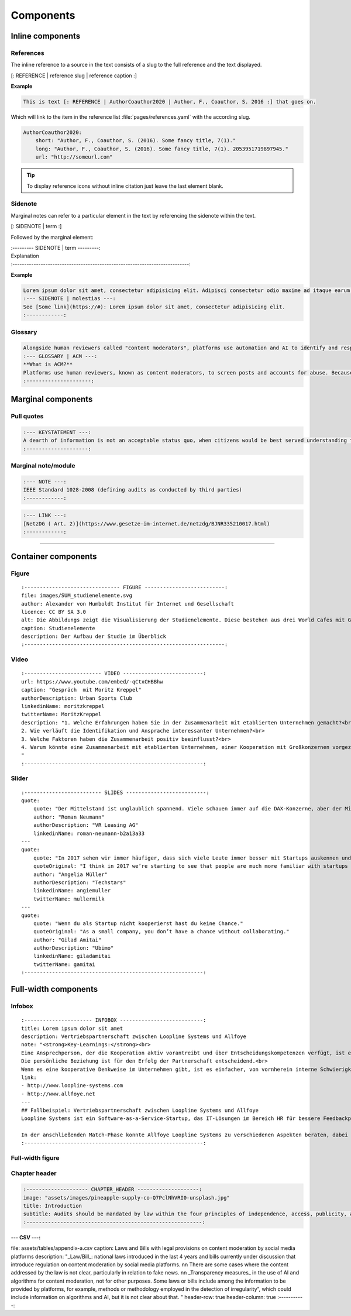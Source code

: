 .. role:: variable
    :class: guilabel variable

.. role:: syntax
    :class: guilabel syntax

**********
Components
**********


Inline components
=================


References
----------

The inline reference to a source in the text consists of a slug to the full reference and the text displayed.

:syntax:`[: REFERENCE |` :variable:`reference slug` :syntax:`|` :variable:`reference caption`  :syntax:`\ :]`


**Example**

.. code:: md

    This is text [: REFERENCE | AuthorCoauthor2020 | Author, F., Coauthor, S. 2016 :] that goes on.

Which will link to the item in the reference list :file:`pages/references.yaml` with the according slug.

.. code:: yaml

  AuthorCoauthor2020:
      short: "Author, F., Coauthor, S. (2016). Some fancy title, 7(1)."
      long: "Author, F., Coauthor, S. (2016). Some fancy title, 7(1). 2053951719897945."
      url: "http://someurl.com"

.. TIP::
   To display reference icons without inline citation just leave the last element blank.


Sidenote
--------

Marginal notes can refer to a particular element in the text by referencing the sidenote within the text.

:syntax:`[: SIDENOTE |` :variable:`term` :syntax:`\ :]`

Followed by the marginal element:

| :syntax:`:--------- SIDENOTE |` :variable:`term` :syntax:`\ ---------:`
| :variable:`Explanation`
| :syntax:`:---------------------------------------------------------------------------:`

**Example**

.. code:: md

    Lorem ipsum dolor sit amet, consectetur adipisicing elit. Adipisci consectetur odio maxime ad itaque earum [: SIDENOTE | molestias :], aliquam hic neque inventore minima ea doloribus. Voluptatibus illo incidunt, est, consequatur quam quae.
    :--- SIDENOTE | molestias ---:
    See [Some link](https://#): Lorem ipsum dolor sit amet, consectetur adipisicing elit.
    :------------:

Glossary
--------

.. code:: md

    Alongside human reviewers called "content moderators", platforms use automation and AI to identify and respond to problematic content and behaviour. The benefit of [: GLOSSARY | ACM | algorithmic content moderation (ACM) :] is that it is a fast and globally scalable way to prevent offensive content being uploaded and travelling across the globe within seconds. It can also spare human content moderators some of the tedium of a very repetitive job, as well as the trauma of viewing the most distressing content, such as child abuse imagery.
    :--- GLOSSARY | ACM ---:
    **What is ACM?**
    Platforms use human reviewers, known as content moderators, to screen posts and accounts for abuse. Because of the large amount of activity that happens on platforms everyday, content moderation is too large a task for human content moderators alone. Platforms therefore use technical automation to identify and sanction violating posts and accounts. ACM refers to "systems that classify user-generated content based on either matching or prediction, leading to a decision and governance outcome (e.g. removal, geoblocking, account takedown)"[: REFERENCE | GorwaKatzenbach2020 | :]. This could be as simple as a bot that deletes posts with a certain keyword in them. However, large platforms routinely and increasingly use complex, advanced technologies, such as machine learning (ML), to undertake tasks in content moderation.
    :---------------------:

Marginal components
===================

Pull quotes
-----------

.. code:: md

    :--- KEYSTATEMENT ---:
    A dearth of information is not an acceptable status quo, when citizens would be best served understanding the way a platform works in order to make informed decisions on whether and how to engage online
    :--------------------:


Marginal note/module
--------------------

.. code:: md

    :--- NOTE ---:
    IEEE Standard 1028-2008 (defining audits as conducted by third parties)
    :------------:


.. code:: md

    :--- LINK ---:
    [NetzDG ( Art. 2)](https://www.gesetze-im-internet.de/netzdg/BJNR335210017.html)
    :------------:

-----------

Container components
=====================

Figure
------

::

    :------------------------------- FIGURE --------------------------:
    file: images/SUM_studienelemente.svg
    author: Alexander von Humboldt Institut für Internet und Gesellschaft
    licence: CC BY SA 3.0
    alt: Die Abbildungs zeigt die Visualisierung der Studienelemente. Diese bestehen aus drei World Cafes mit Gruppendiskussionen beim Tech Open Air, einem Roundtable Meeting mit ExpertInnen am HIIG, vier Workshops zu den Kollaborationsphasen Learn, Match und Partner im Digital Spielfeld Hub, einer schriftlichen Befragung und 20 Interviews mit ExpertInnen aus den USA und Deutschland.
    caption: Studienelemente
    description: Der Aufbau der Studie im Überblick
    :-----------------------------------------------------------------:


Video
-----

::

    :------------------------- VIDEO --------------------------:
    url: https://www.youtube.com/embed/-qCtxCHBBhw
    caption: "Gespräch  mit Moritz Kreppel"
    authorDescription: Urban Sports Club
    linkedinName: moritzkreppel
    twitterName: MoritzKreppel
    description: "1. Welche Erfahrungen haben Sie in der Zusammenarbeit mit etablierten Unternehmen gemacht?<br>
    2. Wie verläuft die Identifikation und Ansprache interessanter Unternehmen?<br>
    3. Welche Faktoren haben die Zusammenarbeit positiv beeinflusst?<br>
    4. Warum könnte eine Zusammenarbeit mit etablierten Unternehmen, einer Kooperation mit Großkonzernen vorgezogen werden?
    "
    :----------------------------------------------------------:

Slider
------

::

    :------------------------- SLIDES --------------------------:
    quote:
        quote: "Der Mittelstand ist unglaublich spannend. Viele schauen immer auf die DAX-Konzerne, aber der Mittelstand bietet unglaublich viel Potenzial für Startups und er öffnet sich ihnen gegenüber mehr und mehr. Es gibt ein paar erste treibende Kräfte und die Tendenz, dass viele mittelständische Unternehmen mittlerweile die Wichtigkeit des Themas erkannt haben. Darüber hinaus ist das Thema Digitalisierung nicht mehr nur ein Gespenst, sondern Realität."
        author: "Roman Neumann"
        authorDescription: "VR Leasing AG"
        linkedinName: roman-neumann-b2a13a33
    ---
    quote:
        quote: "In 2017 sehen wir immer häufiger, dass sich viele Leute immer besser mit Startups auskennen und es mittlerweile eine gemeinsame Sprache gibt. Die Erfahrungen und das Wissen, wie man mit Startups kommuniziert und umgeht, nehmen kontinuierlich zu."
        quoteOriginal: "I think in 2017 we’re starting to see that people are much more familiar with startups and that there’s common language. There’s tribal knowledge in knowing how to talk or deal with the startups."
        author: "Angelia Müller"
        authorDescription: "Techstars"
        linkedinName: angiemuller
        twitterName: mullermilk
    ---
    quote:
        quote: "Wenn du als Startup nicht kooperierst hast du keine Chance."
        quoteOriginal: "As a small company, you don’t have a chance without collaborating."
        author: "Gilad Amitai"
        authorDescription: "Ubimo"
        linkedinName: giladamitai
        twitterName: gamitai
    :----------------------------------------------------------:



Full-width components
=====================

Infobox
-------

::

    :---------------------- INFOBOX ---------------------------:
    title: Lorem ipsum dolor sit amet
    description: Vertriebspartnerschaft zwischen Loopline Systems und Allfoye
    note: "<strong>Key-Learnings:</strong><br>
    Eine Ansprechperson, der die Kooperation aktiv vorantreibt und über Entscheidungskompetenzen verfügt, ist ein Kennzeichen für Commitment.<br>
    Die persönliche Beziehung ist für den Erfolg der Partnerschaft entscheidend.<br>
    Wenn es eine kooperative Denkweise im Unternehmen gibt, ist es einfacher, von vornherein interne Schwierigkeiten aus dem Weg zu räumen."
    link:
    - http://www.loopline-systems.com
    - http://www.allfoye.net
    ---
    ## Fallbeispiel: Vertriebspartnerschaft zwischen Loopline Systems und Allfoye
    Loopline Systems ist ein Software-as-a-Service-Startup, das IT-Lösungen im Bereich HR für bessere Feedbackprozesse in Unternehmen anbietet. Allfoye ist eine mittelständische Unternehmensberatung, die Beratungsleistungen zu neuen Geschäftsmodellen und digitaler Transformation bereitstellt. Die beiden Unternehmen arbeiten in einer Vertriebspartnerschaft zusammen, wobei Allfoye die Loopline Systems Software wiederum seinen Kunden zur Verfügung stellt.

    In der anschließenden Match-Phase konnte Allfoye Loopline Systems zu verschiedenen Aspekten beraten, dabei unter anderem bei der Preisgestaltung. Aus Startup-Sicht fand es Nora Heer weiterhin wichtig, schon bereits zu Beginn bestimmte Abmachungen vertraglich festzuhalten. Es folgten noch einige Meetings und gegenseitige Besuche und nach zwei Wochen konnte der Vertrag schließlich unterschrieben werden. Für die Partner-Phase ist eine regelmäßige Überprüfung der gemeinsam definierten Ziele geplant.
    :----------------------------------------------------------:

Full-width figure
-----------------

Chapter header
--------------

.. code:: yaml

    :-------------------- CHAPTER_HEADER --------------------:
    image: "assets/images/pineapple-supply-co-Q7PclNhVRI0-unsplash.jpg"
    title: Introduction
    subtitle: Audits should be mandated by law within the four principles of independence, access, publicity, and expertise
    :---------------------------------------------------------:


:--- CSV ---:
file: assets/tables/appendix-a.csv
caption: Laws and Bills with legal provisions on content moderation by social media platforms
description: "_Law/Bill_: national laws introduced in the last 4 years and bills currently under discussion that introduce regulation on content moderation by social media platforms. \n\n
There are some cases where the content addressed by the law is not clear, particularly  in relation to fake news.
\n\n
_Transparency measures_ in the use of AI and algorithms for content moderation, not for other purposes. Some laws or bills include among the information to be provided by platforms, for example, methods or methodology employed in the detection of irregularity”, which could include information on algorithms and AI, but it is not clear about that.  "
header-row: true
header-column: true
:-----------:
